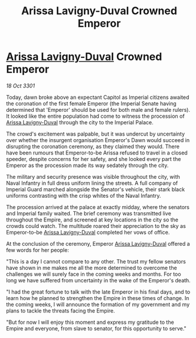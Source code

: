 :PROPERTIES:
:ID:       e0d12250-cbab-4a27-a443-76c2e531f1d7
:END:
#+title: Arissa Lavigny-Duval Crowned Emperor
#+filetags: :3301:Empire:galnet:

* [[id:34f3cfdd-0536-40a9-8732-13bf3a5e4a70][Arissa Lavigny-Duval]] Crowned Emperor

/18 Oct 3301/

Today, dawn broke above an expectant Capitol as Imperial citizens awaited the coronation of the first female Emperor (the Imperial Senate having determined that 'Emperor' should be used for both male and female rulers). It looked like the entire population had come to witness the procession of [[id:34f3cfdd-0536-40a9-8732-13bf3a5e4a70][Arissa Lavigny-Duval]] through the city to the Imperial Palace. 

The crowd's excitement was palpable, but it was undercut by uncertainty over whether the insurgent organisation Emperor's Dawn would succeed in disrupting the coronation ceremony, as they claimed they would. There have been rumours that Emperor-to-be Arissa refused to travel in a closed speeder, despite concerns for her safety, and she looked every part the Emperor as the procession made its way sedately through the city. 

The military and security presence was visible throughout the city, with Naval Infantry in full dress uniform lining the streets. A full company of Imperial Guard marched alongside the Senator's vehicle, their stark black uniforms contrasting with the crisp whites of the Naval Infantry. 

The procession arrived at the palace at exactly midday, where the senators and Imperial family waited. The brief ceremony was transmitted live throughout the Empire, and screened at key locations in the city so the crowds could watch. The multitude roared their appreciation to the sky as Emperor-to-be [[id:34f3cfdd-0536-40a9-8732-13bf3a5e4a70][Arissa Lavigny-Duval]] completed her vows of office. 

At the conclusion of the ceremony, Emperor [[id:34f3cfdd-0536-40a9-8732-13bf3a5e4a70][Arissa Lavigny-Duval]] offered a few words for her people: 

"This is a day I cannot compare to any other. The trust my fellow senators have shown in me makes me all the more determined to overcome the challenges we will surely face in the coming weeks and months. For too long we have suffered from uncertainty in the wake of the Emperor's death.  

"I had the great fortune to talk with the late Emperor in his final days, and to learn how he planned to strengthen the Empire in these times of change. In the coming weeks, I will announce the formation of my government and my plans to tackle the threats facing the Empire. 

"But for now I will enjoy this moment and express my gratitude to the Empire and everyone, from slave to senator, for this opportunity to serve."
